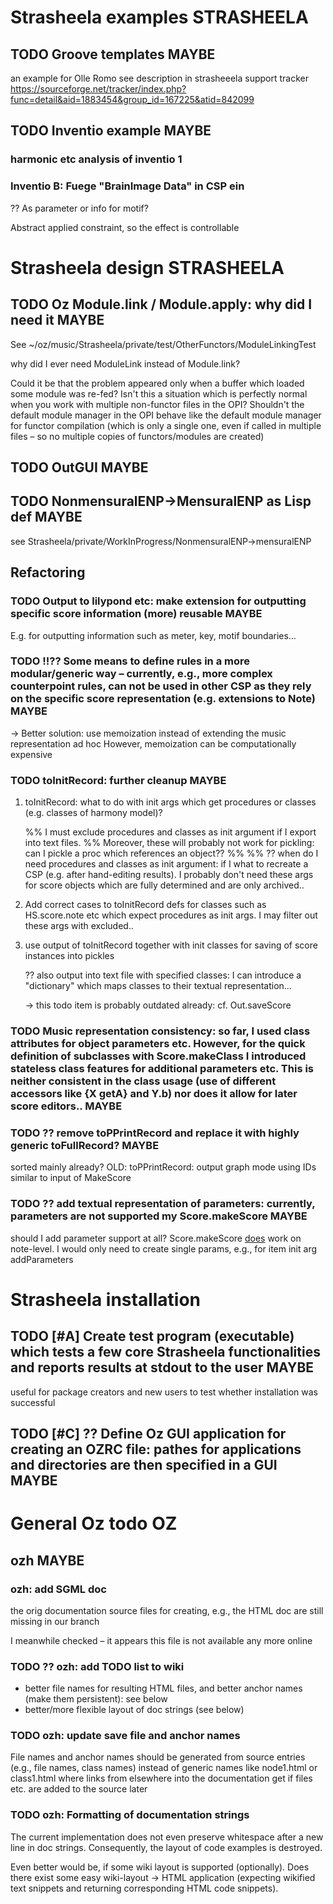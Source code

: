 
* Strasheela examples						    :STRASHEELA:
  
** TODO Groove templates					    :MAYBE:

  an example for Olle Romo
  see description in strasheeela support tracker
https://sourceforge.net/tracker/index.php?func=detail&aid=1883454&group_id=167225&atid=842099


** TODO Inventio example					    :MAYBE:

*** harmonic etc analysis of inventio 1

*** Inventio B: Fuege "BrainImage Data" in CSP ein

?? As parameter or info for motif?

Abstract applied constraint, so the effect is controllable



* Strasheela design						    :STRASHEELA:

** TODO Oz Module.link / Module.apply: why did I need it	    :MAYBE:

See ~/oz/music/Strasheela/private/test/OtherFunctors/ModuleLinkingTest

why did I ever need ModuleLink instead of Module.link?

Could it be that the problem appeared only when a buffer which loaded some module was re-fed? 
Isn't this a situation which is perfectly normal when you work with multiple non-functor files in the OPI? Shouldn't the default module manager in the OPI behave like the default module manager for functor compilation (which is only a single one, even if called in multiple files -- so no multiple copies of functors/modules are created)

** TODO OutGUI							    :MAYBE:

** TODO NonmensuralENP->MensuralENP as Lisp def			    :MAYBE:

see Strasheela/private/WorkInProgress/NonmensuralENP->mensuralENP 


** Refactoring 


*** TODO Output to lilypond etc: make extension for outputting specific score information (more) reusable :MAYBE:

E.g. for outputting information such as meter, key, motif boundaries... 


*** TODO !!?? Some means to define rules in a more modular/generic way -- currently, e.g., more complex counterpoint rules, can not be used in other CSP as they rely on the specific score representation (e.g. extensions to Note) :MAYBE:

  -> Better solution: use memoization instead of extending the music representation ad hoc
  However, memoization can be computationally expensive

*** TODO toInitRecord: further cleanup				    :MAYBE:


**** toInitRecord: what to do with init args which get procedures or classes (e.g. classes of harmony model)?

     %% I must exclude procedures and classes as init argument if I export into text files.
     %% Moreover, these will probably not work for pickling: can I pickle a proc which references an object??
     %%
     %% ?? when do I need procedures and classes as init argument: if I what to recreate a CSP (e.g. after hand-editing results). I probably don't need these args for score objects which are fully determined and are only archived..


**** Add correct cases to toInitRecord defs for classes such as HS.score.note etc which expect procedures as init args. I may filter out these args with excluded..

**** use output of toInitRecord together with init classes for saving of score instances into pickles
     
  ?? also output into text file with specified classes: I can introduce a "dictionary" which maps classes to their textual representation...
    
   -> this todo item is probably outdated already: cf. Out.saveScore

*** TODO Music representation consistency: so far, I used class attributes for object parameters etc. However, for the quick definition of subclasses with Score.makeClass I introduced stateless class features for additional parameters etc. This is neither consistent in the class usage (use of different accessors like {X getA} and Y.b) nor does it allow for later score editors.. :MAYBE:

*** TODO ?? remove toPPrintRecord and replace it with highly generic toFullRecord? :MAYBE:
    sorted mainly already?
    OLD: toPPrintRecord: output graph mode using IDs similar to input of MakeScore

*** TODO ?? add textual representation of parameters: currently, parameters are not supported my Score.makeScore :MAYBE:

    should I add parameter support at all? Score.makeScore _does_ work on note-level. I would only need to create single params, e.g., for item init arg addParameters


* Strasheela installation

** TODO [#A] Create test program (executable) which tests a few core Strasheela functionalities and reports results at stdout to the user 		              :MAYBE:

useful for package creators and new users to test whether installation was successful


** TODO [#C] ?? Define Oz GUI application for creating an OZRC file: pathes for applications and directories are then specified in a GUI                             :MAYBE:


* General Oz todo							    :OZ:


** ozh								    :MAYBE:

*** ozh: add SGML doc

the orig documentation source files for creating, e.g., the HTML doc are still missing in our branch

I meanwhile checked -- it appears this file is not available any more online


*** TODO ?? ozh: add TODO list to wiki

  - better file names for resulting HTML files, and better anchor names (make them persistent): see below
  - better/more flexible layout of doc strings (see below) 
  
*** TODO ozh: update save file and anchor names 

File names and anchor names should be generated from source entries (e.g., file names, class names) instead of generic names like node1.html or class1.html where links from elsewhere into the documentation get if files etc. are added to the source later

*** TODO ozh: Formatting of documentation strings 

The current implementation does not even preserve whitespace after a new line in doc strings. Consequently, the layout of code examples is destroyed.

Even better would be, if some wiki layout is supported (optionally). Does there exist some easy wiki-layout -> HTML application (expecting wikified text snippets and returning corresponding HTML code snippets).   






